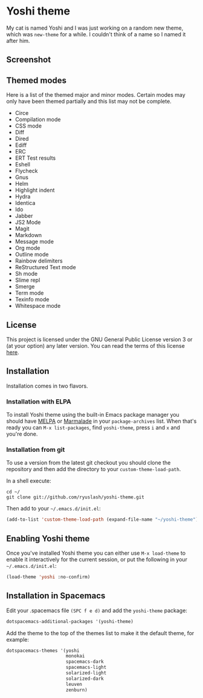 #+STARTUP: showall
#+STARTUP: inlineimages

* Yoshi theme

My cat is named Yoshi and I was just working on a random new theme, which was =new-theme= for a while. I couldn't think of a name so I named it after him.

** Screenshot

[[file:screenshot.png]]

** Themed modes

Here is a list of the themed major and minor modes. Certain modes may only have been themed partially and this list may not be complete.

- Circe
- Compilation mode
- CSS mode
- Diff
- Dired
- Ediff
- ERC
- ERT Test results
- Eshell
- Flycheck
- Gnus
- Helm
- Highlight indent
- Hydra
- Identica
- Ido
- Jabber
- JS2 Mode
- Magit
- Markdown
- Message mode
- Org mode
- Outline mode
- Rainbow delimiters
- ReStructured Text mode
- Sh mode
- Slime repl
- Smerge
- Term mode
- Texinfo mode
- Whitespace mode

** License

This project is licensed under the GNU General Public License version 3 or (at your option) any later version. You can read the terms of this license [[file:COPYING][here]].

** Installation

Installation comes in two flavors.

*** Installation with ELPA

To install Yoshi theme using the built-in Emacs package manager you should have [[https://melpa.org/][MELPA]] or [[https://marmalade-repo.org/][Marmalade]] in your =package-archives= list. When that's ready you can =M-x list-packages=, find =yoshi-theme=, press =i= and =x= and you're done.

*** Installation from git

To use a version from the latest git checkout you should clone the repository and then add the directory to your =custom-theme-load-path=.

In a shell execute:

#+BEGIN_EXAMPLE
  cd ~/
  git clone git://github.com/ryuslash/yoshi-theme.git
#+END_EXAMPLE

Then add to your =~/.emacs.d/init.el=:

#+BEGIN_SRC emacs-lisp
  (add-to-list 'custom-theme-load-path (expand-file-name "~/yoshi-theme"))
#+END_SRC

** Enabling Yoshi theme

Once you've installed Yoshi theme you can either use =M-x load-theme= to enable it interactively for the current session, or put the following in your =~/.emacs.d/init.el=:

#+BEGIN_SRC emacs-lisp
  (load-theme 'yoshi :no-confirm)
#+END_SRC

** Installation in Spacemacs

Edit your .spacemacs file ~(SPC f e d)~ and add the ~yoshi-theme~ package:

#+BEGIN_SRC emacs-lisp
  dotspacemacs-additional-packages '(yoshi-theme)
#+END_SRC

Add the theme to the top of the themes list to make it the default theme, for example:

#+BEGIN_SRC emacs-lisp
  dotspacemacs-themes '(yoshi
                        monokai
                        spacemacs-dark
                        spacemacs-light
                        solarized-light
                        solarized-dark
                        leuven
                        zenburn)
#+END_SRC
